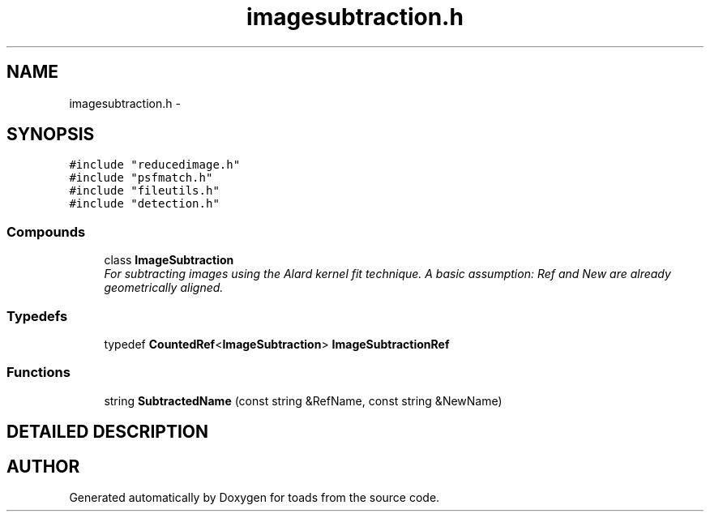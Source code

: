 .TH "imagesubtraction.h" 3 "8 Feb 2004" "toads" \" -*- nroff -*-
.ad l
.nh
.SH NAME
imagesubtraction.h \- 
.SH SYNOPSIS
.br
.PP
\fC#include "reducedimage.h"\fR
.br
\fC#include "psfmatch.h"\fR
.br
\fC#include "fileutils.h"\fR
.br
\fC#include "detection.h"\fR
.br
.SS Compounds

.in +1c
.ti -1c
.RI "class \fBImageSubtraction\fR"
.br
.RI "\fIFor subtracting images using the Alard kernel fit technique. A basic assumption: Ref and New are already geometrically aligned.\fR"
.in -1c
.SS Typedefs

.in +1c
.ti -1c
.RI "typedef \fBCountedRef\fR<\fBImageSubtraction\fR> \fBImageSubtractionRef\fR"
.br
.in -1c
.SS Functions

.in +1c
.ti -1c
.RI "string \fBSubtractedName\fR (const string &RefName, const string &NewName)"
.br
.in -1c
.SH DETAILED DESCRIPTION
.PP 
.PP
.SH AUTHOR
.PP 
Generated automatically by Doxygen for toads from the source code.
